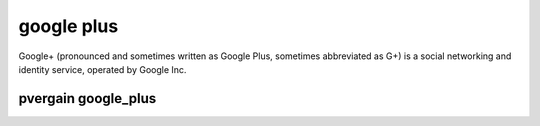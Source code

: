 ﻿
.. index::
   pair: social networks ; google plus

.. _google_plus:

=================
google plus
=================

.. seealso:: https://plus.google.com/

Google+ (pronounced and sometimes written as Google Plus, sometimes abbreviated 
as G+) is a social networking and identity service, operated by Google Inc.


.. _pvergain_google_plus:

pvergain google_plus
====================

.. seealso:: https://plus.google.com/u/0/109823873605578864987
